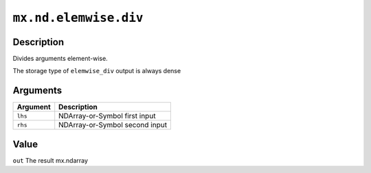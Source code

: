 .. raw:: html



``mx.nd.elemwise.div``
============================================

Description
----------------------

Divides arguments element-wise.

The storage type of ``elemwise_div`` output is always dense


Arguments
------------------

+----------------------------------------+------------------------------------------------------------+
| Argument                               | Description                                                |
+========================================+============================================================+
| ``lhs``                                | NDArray-or-Symbol                                          |
|                                        | first input                                                |
+----------------------------------------+------------------------------------------------------------+
| ``rhs``                                | NDArray-or-Symbol                                          |
|                                        | second input                                               |
+----------------------------------------+------------------------------------------------------------+

Value
----------

``out`` The result mx.ndarray



.. disqus::
   :disqus_identifier: mx.nd.elemwise.div

